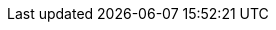 // Common document headers - avoid empty lines
:imagesdir: images
:numbered:
:toc:
:toc-placement: left
ifndef::satellite[]
:docinfodir: common
endif::[]
ifeval::["{DocState}" == "nightly"]
:revnumber: Nightly
:revdate: published {date_my}
endif::[]
ifeval::["{DocState}" == "stable"]
:revnumber: {ProjectVersion}
:revdate: published {date_mdy}
endif::[]
ifeval::["{DocState}" == "unsupported"]
:revnumber: {ProjectVersion} (unsupported)
:revdate: published {date_mdy}
endif::[]
